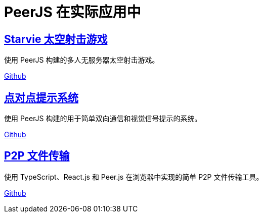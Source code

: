 = PeerJS 在实际应用中

== link:https://starviee.github.io/[Starvie 太空射击游戏]

使用 PeerJS 构建的多人无服务器太空射击游戏。

link:https://github.com/starviee/starviee.github.io[Github]

== link:https://jmcker.github.io/Peer-to-Peer-Cue-System/[点对点提示系统]

使用 PeerJS 构建的用于简单双向通信和视觉信号提示的系统。

link:https://github.com/jmcker/Peer-to-Peer-Cue-System[Github]

== link:https://chidokun.github.io/p2p-file-transfer/[P2P 文件传输]

使用 TypeScript、React.js 和 Peer.js 在浏览器中实现的简单 P2P 文件传输工具。

link:https://github.com/chidokun/p2p-file-transfer[Github]
